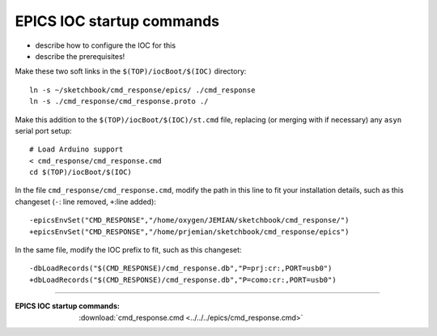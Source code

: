 .. $Id$

.. _IOC.commands:

==================================
EPICS IOC startup commands
==================================

* describe how to configure the IOC for this
* describe the prerequisites!

Make these two soft links in the ``$(TOP)/iocBoot/$(IOC)`` directory::

  ln -s ~/sketchbook/cmd_response/epics/ ./cmd_response
  ln -s ./cmd_response/cmd_response.proto ./

Make this addition to the ``$(TOP)/iocBoot/$(IOC)/st.cmd`` file,
replacing (or merging with if necessary) any ``asyn`` serial port setup::

  # Load Arduino support
  < cmd_response/cmd_response.cmd
  cd $(TOP)/iocBoot/$(IOC)

In the file ``cmd_response/cmd_response.cmd``, modify the path in this line
to fit your installation details, such as this changeset 
(``-``: line removed, ``+``:line added)::

  -epicsEnvSet("CMD_RESPONSE","/home/oxygen/JEMIAN/sketchbook/cmd_response/")
  +epicsEnvSet("CMD_RESPONSE","/home/prjemian/sketchbook/cmd_response/epics")

In the same file, modify the IOC prefix to fit, such as this changeset::

  -dbLoadRecords("$(CMD_RESPONSE)/cmd_response.db","P=prj:cr:,PORT=usb0")
  +dbLoadRecords("$(CMD_RESPONSE)/cmd_response.db","P=como:cr:,PORT=usb0")


------

:EPICS IOC startup commands:
   :download:`cmd_response.cmd <../../../epics/cmd_response.cmd>`
   
..
  .. literalinclude:: ../../../epics/cmd_response.cmd
      :language: bash
      :linenos:

